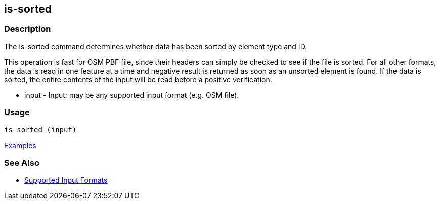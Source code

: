 [[is-sorted]]
== is-sorted

=== Description

The +is-sorted+ command determines whether data has been sorted by element type and ID.

This operation is fast for OSM PBF file, since their headers can simply be checked to see if the file is sorted. For all 
other formats, the data is read in one feature at a time and negative result is returned as soon as an unsorted element 
is found.  If the data is sorted, the entire contents of the input will be read before a positive verification.

* +input+ - Input; may be any supported input format (e.g. OSM file).

=== Usage

--------------------------------------
is-sorted (input)
--------------------------------------

https://github.com/ngageoint/hootenanny/blob/master/docs/user/CommandLineExamples.asciidoc#determine-if-a-map-is-sorted-to-the-osm-standard[Examples]

=== See Also

* https://github.com/ngageoint/hootenanny/blob/master/docs/user/SupportedDataFormats.asciidoc#applying-changes-1[Supported Input Formats]
